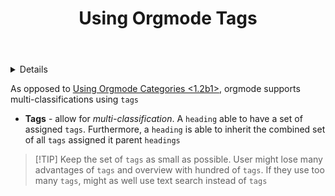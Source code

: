 :PROPERTIES:
:ID: 9b53c67d-1d02-4a40-a4fa-535fabac34f9
:ROAM_ORIGIN: 2947c01d-6826-4e2b-a9f9-4386d7b9f612
:END:

#+OPTIONS: title:nil tags:nil todo:nil ^:nil f:t
#+LATEX_HEADER: \renewcommand\maketitle{} \usepackage[scaled]{helvet} \renewcommand\familydefault{\sfdefault}
#+TITLE: Using Orgmode Tags
#+FILETAGS: :ZK:ORGMODE:STRUCTURE:
#+HTML:<details>

* Using Orgmode Tags :ZK:ORGMODE:STRUCTURE:
#+HTML:</details>
As opposed to [[id:2947c01d-6826-4e2b-a9f9-4386d7b9f612][Using Orgmode Categories <1.2b1>]], orgmode supports multi-classifications using =tags=

- *Tags* - allow for /multi-classification/. A =heading= able to have a set of assigned =tags=. Furthermore, a =heading= is able to inherit the combined set of all =tags= assigned it parent =headings=

#+NAME:Tips and Tricks
#+BEGIN_QUOTE markdown
[!TIP]
Keep the set of =tags= as small as possible. User might lose many advantages of =tags= and overview with hundred of =tags=. If they use too many =tags=, might as well use text search instead of =tags=
#+END_QUOTE
